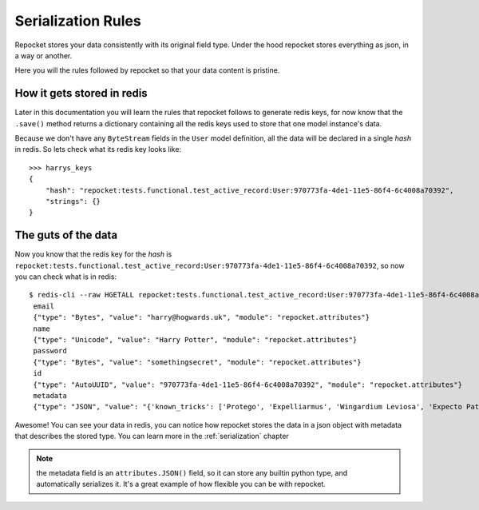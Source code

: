 .. _serialization:

Serialization Rules
===================

Repocket stores your data consistently with its original field
type. Under the hood repocket stores everything as json, in a way or
another.

Here you will the rules followed by repocket so that your data content
is pristine.


How it gets stored in redis
"""""""""""""""""""""""""""

Later in this documentation you will learn the rules that repocket
follows to generate redis keys, for now know that the ``.save()``
method returns a dictionary containing all the redis keys used to
store that one model instance's data.

Because we don't have any ``ByteStream`` fields in the ``User`` model
definition, all the data will be declared in a single *hash* in redis.
So lets check what its redis key looks like:

::

   >>> harrys_keys
   {
       "hash": "repocket:tests.functional.test_active_record:User:970773fa-4de1-11e5-86f4-6c4008a70392",
       "strings": {}
   }


The guts of the data
""""""""""""""""""""

Now you know that the redis key for the *hash* is
``repocket:tests.functional.test_active_record:User:970773fa-4de1-11e5-86f4-6c4008a70392``,
so now you can check what is in redis:

.. highlight:: bash

::

   $ redis-cli --raw HGETALL repocket:tests.functional.test_active_record:User:970773fa-4de1-11e5-86f4-6c4008a70392
    email
    {"type": "Bytes", "value": "harry@hogwards.uk", "module": "repocket.attributes"}
    name
    {"type": "Unicode", "value": "Harry Potter", "module": "repocket.attributes"}
    password
    {"type": "Bytes", "value": "somethingsecret", "module": "repocket.attributes"}
    id
    {"type": "AutoUUID", "value": "970773fa-4de1-11e5-86f4-6c4008a70392", "module": "repocket.attributes"}
    metadata
    {"type": "JSON", "value": "{'known_tricks': ['Protego', 'Expelliarmus', 'Wingardium Leviosa', 'Expecto Patronum']}", "module": "repocket.attributes"}


Awesome! You can see your data in redis, you can notice how repocket
stores the data in a json object with metadata that describes the
stored type. You can learn more in the :ref:`serialization` chapter


.. note:: the metadata field is an ``attributes.JSON()`` field, so it
          can store any builtin python type, and automatically
          serializes it. It's a great example of how flexible you can
          be with repocket.
